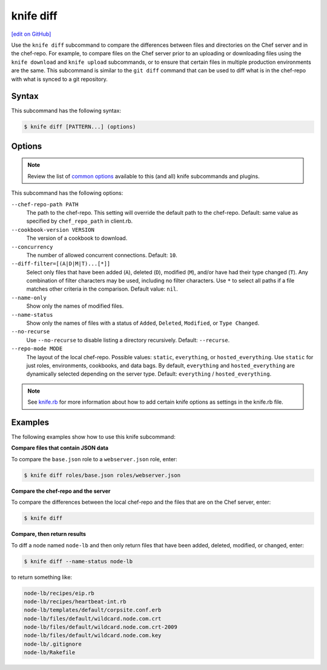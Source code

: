 =====================================================
knife diff
=====================================================
`[edit on GitHub] <https://github.com/chef/chef-web-docs/blob/master/chef_master/source/knife_diff.rst>`__

.. tag knife_diff_summary

Use the ``knife diff`` subcommand to compare the differences between files and directories on the Chef server and in the chef-repo. For example, to compare files on the Chef server prior to an uploading or downloading files using the ``knife download`` and ``knife upload`` subcommands, or to ensure that certain files in multiple production environments are the same. This subcommand is similar to the ``git diff`` command that can be used to diff what is in the chef-repo with what is synced to a git repository.

.. end_tag

Syntax
=====================================================
This subcommand has the following syntax:

.. code-block:: bash

   $ knife diff [PATTERN...] (options)

Options
=====================================================
.. note:: .. tag knife_common_see_common_options_link

          Review the list of `common options </knife_options.html>`__ available to this (and all) knife subcommands and plugins.

          .. end_tag

This subcommand has the following options:

``--chef-repo-path PATH``
   The path to the chef-repo. This setting will override the default path to the chef-repo. Default: same value as specified by ``chef_repo_path`` in client.rb.

``--cookbook-version VERSION``
   The version of a cookbook to download.

``--concurrency``
   The number of allowed concurrent connections. Default: ``10``.

``--diff-filter=[(A|D|M|T)...[*]]``
   Select only files that have been added (``A``), deleted (``D``), modified (``M``), and/or have had their type changed (``T``). Any combination of filter characters may be used, including no filter characters. Use ``*`` to select all paths if a file matches other criteria in the comparison. Default value: ``nil``.

``--name-only``
   Show only the names of modified files.

``--name-status``
   Show only the names of files with a status of ``Added``, ``Deleted``, ``Modified``, or ``Type Changed``.

``--no-recurse``
   Use ``--no-recurse`` to disable listing a directory recursively. Default: ``--recurse``.

``--repo-mode MODE``
   The layout of the local chef-repo. Possible values: ``static``, ``everything``, or ``hosted_everything``. Use ``static`` for just roles, environments, cookbooks, and data bags. By default, ``everything`` and ``hosted_everything`` are dynamically selected depending on the server type. Default: ``everything`` / ``hosted_everything``.

.. note:: .. tag knife_common_see_all_config_options

          See `knife.rb </config_rb_knife_optional_settings.html>`__ for more information about how to add certain knife options as settings in the knife.rb file.

          .. end_tag

Examples
=====================================================
The following examples show how to use this knife subcommand:

**Compare files that contain JSON data**

To compare the ``base.json`` role to a ``webserver.json`` role, enter:

.. code-block:: bash

   $ knife diff roles/base.json roles/webserver.json

**Compare the chef-repo and the server**

To compare the differences between the local chef-repo and the files that are on the Chef server, enter:

.. code-block:: bash

   $ knife diff

**Compare, then return results**

To diff a node named ``node-lb`` and then only return files that have been added, deleted, modified, or changed, enter:

.. code-block:: bash

   $ knife diff --name-status node-lb

to return something like:

.. code-block:: bash

   node-lb/recipes/eip.rb
   node-lb/recipes/heartbeat-int.rb
   node-lb/templates/default/corpsite.conf.erb
   node-lb/files/default/wildcard.node.com.crt
   node-lb/files/default/wildcard.node.com.crt-2009
   node-lb/files/default/wildcard.node.com.key
   node-lb/.gitignore
   node-lb/Rakefile

